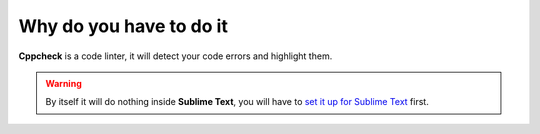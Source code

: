 Why do you have to do it
========================

**Cppcheck** is a code linter, it will detect your code errors and highlight them.

.. warning:: By itself it will do nothing inside **Sublime Text**, you will have to `set it up for Sublime Text`_ first.

.. _set it up for Sublime Text: C++_Starting_Kit_Plugin--Recommandation--Prerequisite--Install_Cppcheck--How.html